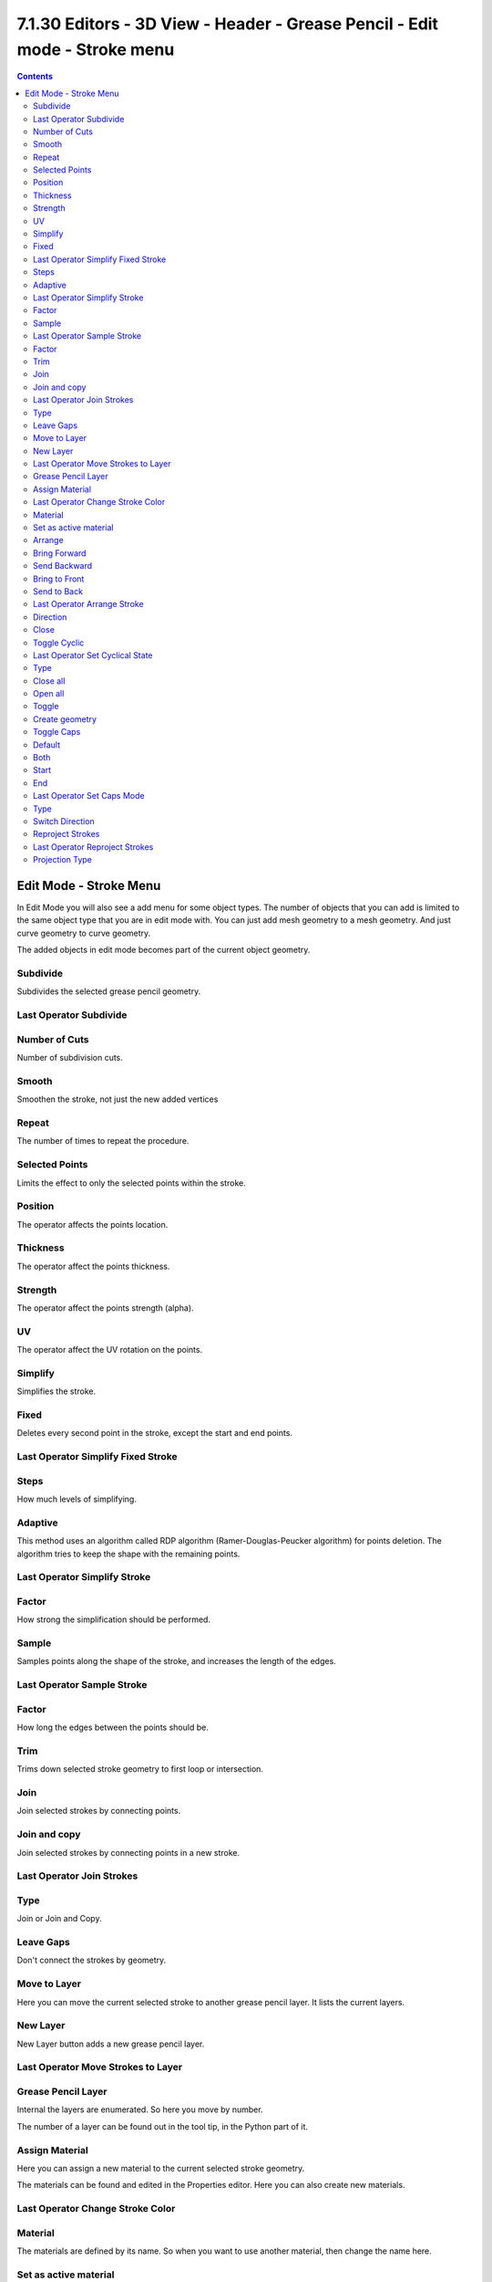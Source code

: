 ***************************************************************************
7.1.30 Editors - 3D View - Header - Grease Pencil - Edit mode - Stroke menu
***************************************************************************

.. contents:: Contents




Edit Mode - Stroke Menu
=======================

In Edit Mode you will also see a add menu for some object types. The number of objects that you can add is limited to the same object type that you are in edit mode with. You can just add mesh geometry to a mesh geometry. And just curve geometry to curve geometry.

.. image:: graphics/7.1.30_Editors_-_3D_View_-_Header_-_Grease_Pencil_-_Edit_mode_-_Stroke_menu/10000201000000B9000001407692AD675AA4C534.png

The added objects in edit mode becomes part of the current object geometry.



Subdivide
---------

Subdivides the selected grease pencil geometry.



Last Operator Subdivide
-----------------------



Number of Cuts
--------------

Number of subdivision cuts.



Smooth
------

Smoothen the stroke, not just the new added vertices



Repeat
------

The number of times to repeat the procedure.



Selected Points
---------------

Limits the effect to only the selected points within the stroke.



Position
--------

The operator affects the points location.



Thickness
---------

The operator affect the points thickness.



Strength
--------

The operator affect the points strength (alpha).



UV
--

The operator affect the UV rotation on the points.



Simplify
--------

Simplifies the stroke.



Fixed
-----

Deletes every second point in the stroke, except the start and end points.



Last Operator Simplify Fixed Stroke
-----------------------------------



Steps
-----

How much levels of simplifying.



Adaptive
--------

This method uses an algorithm called RDP algorithm (Ramer-Douglas-Peucker algorithm) for points deletion. The algorithm tries to keep the shape with the remaining points.



Last Operator Simplify Stroke
-----------------------------



Factor
------

How strong the simplification should be performed.



Sample
------

Samples points along the shape of the stroke, and increases the length of the edges.



Last Operator Sample Stroke
---------------------------



Factor
------

How long the edges between the points should be.



Trim
----

Trims down selected stroke geometry to first loop or intersection.








Join
----

Join selected strokes by connecting points.



Join and copy
-------------

Join selected strokes by connecting points in a new stroke.



Last Operator Join Strokes
--------------------------



Type
----

Join or Join and Copy.



Leave Gaps
----------

Don't connect the strokes by geometry.



Move to Layer
-------------

Here you can move the current selected stroke to another grease pencil layer. It lists the current layers.



New Layer
---------

New Layer button adds a new grease pencil layer.



Last Operator Move Strokes to Layer
-----------------------------------



Grease Pencil Layer
-------------------

Internal the layers are enumerated. So here you move by number. 

The number of a layer can be found out in the tool tip, in the Python part of it.

.. image:: graphics/7.1.30_Editors_-_3D_View_-_Header_-_Grease_Pencil_-_Edit_mode_-_Stroke_menu/1000020100000255000000BBBE30F482E306E000.png



Assign Material
---------------

Here you can assign a new material to the current selected stroke geometry.

The materials can be found and edited in the Properties editor. Here you can also create new materials.



Last Operator Change Stroke Color
---------------------------------



Material
--------

The materials are defined by its name. So when you want to use another material, then change the name here.



Set as active material
----------------------

Sets the current selected material as the active material.



Arrange
-------

Changes the drawing order of the strokes in the 2D layer.



Bring Forward
-------------

Moves the selected points/strokes upper the next one in the drawing order.



Send Backward
-------------

Moves the selected points/strokes below the previous one in the drawing order.



Bring to Front
--------------

Moves to the top the selected points/strokes.



Send to Back
------------

Moves to the bottom the selected points/strokes.



Last Operator Arrange Stroke
----------------------------



Direction
---------

Here you can choose the method again.



Close
-----

Closes the current stroke by connecting the first vertice with the last vertice by a stroke. See also Toggle Cyclic.



Toggle Cyclic
-------------

When the curve is open, then it Closes the current stroke by connecting the first vertice with the last vertice by a stroke. When the curve is closed, then it removes the connection between first and last vertice, and makes the curve open.



Last Operator Set Cyclical State
--------------------------------



Type
----

Here you can choose the method again.



Close all
---------

Close all open selected strokes.



Open all
--------

Open all closed selected strokes.



Toggle
------

Close or Open selected strokes as required.



Create geometry
---------------

When enabled, points are added for closing the strokes like when using the Close tool. If disabled, the stroke is closed with just one edge.



Toggle Caps
-----------

Toggles if the start and endpoints of the strokes are rounded or flat.



Default
-------

Sets stroke start and end points to rounded (default).



Both
----

Toggle stroke start and end points caps to flat or rounded.



Start
-----

Toggle stroke start point cap to flat or rounded.



End
---

Toggle stroke end point cap to flat or rounded.



Last Operator Set Caps Mode
---------------------------



Type
----

Here you can choose the method again.



Switch Direction
----------------

Switches the direction of the stroke geometry.



Reproject Strokes
-----------------

Reprojects the selected stroke points in the selected view method.

.. image:: graphics/7.1.30_Editors_-_3D_View_-_Header_-_Grease_Pencil_-_Edit_mode_-_Stroke_menu/10000201000001750000008D21B654594225CCE2.png



Last Operator Reproject Strokes
-------------------------------



Projection Type
---------------

Here you can choose the method again.

